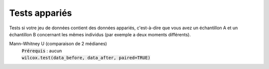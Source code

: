 ===========================
Tests appariés
===========================

Tests si votre jeu de données contient des données appariés, c'est-à-dire que vous
avez un échantillon A et un échantillon B concernant les mêmes individus (par exemple
a deux moments différents).

Mann–Whitney U (comparaison de 2 médianes)
	| :code:`Prérequis` : aucun
	| :code:`wilcox.test(data_before, data_after, paired=TRUE)`